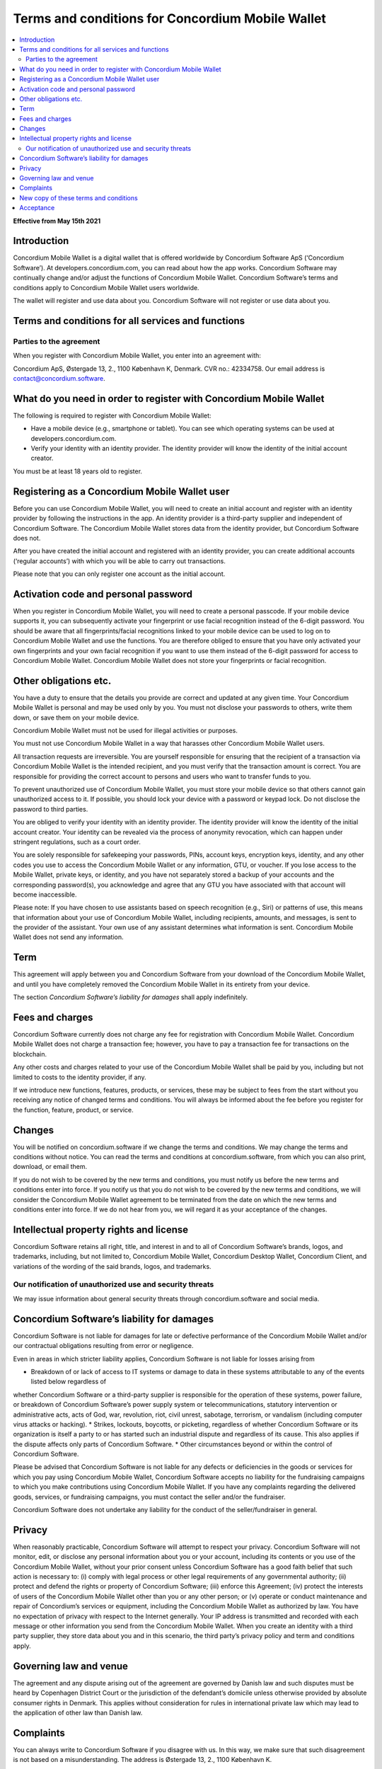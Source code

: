 .. _mobile-wallet-tc:

=================================================
Terms and conditions for Concordium Mobile Wallet
=================================================

.. contents::
   :local:
   :backlinks: none

**Effective from May 15th 2021**

Introduction
============

Concordium Mobile Wallet is a digital wallet that is offered worldwide by Concordium Software ApS (‘Concordium Software’). 
At developers.concordium.com, you can read about how the app works. Concordium Software may continually change and/or 
adjust the functions of Concordium Mobile Wallet. Concordium Software’s terms and conditions apply to Concordium 
Mobile Wallet users worldwide.

The wallet will register and use data about you. Concordium Software will not register or use data about you.

Terms and conditions for all services and functions
===================================================

Parties to the agreement
------------------------

When you register with Concordium Mobile Wallet, you enter into an agreement with:

Concordium  ApS, Østergade 13, 2., 1100 København K, Denmark. CVR no.: 42334758. 
Our email address is contact@concordium.software.

What do you need in order to register with Concordium Mobile Wallet
===================================================================

The following is required to register with Concordium Mobile Wallet:

* Have a mobile device (e.g., smartphone or tablet). You can see which operating systems can be used at developers.concordium.com.
* Verify your identity with an identity provider. The identity provider will know the identity of the initial account creator.

You must be at least 18 years old to register. 

Registering as a Concordium Mobile Wallet user
==============================================

Before you can use Concordium Mobile Wallet, you will need to create an initial account and register with an identity provider
by following the instructions in the app. An identity provider is a third-party supplier and independent of Concordium Software.
The Concordium Mobile Wallet stores data from the identity provider, but Concordium Software does not.

After you have created the initial account and registered with an identity provider, you can create additional accounts (‘regular accounts’)
with which you will be able to carry out transactions.

Please note that you can only register one account as the initial account.

Activation code and personal password
=====================================

When you register in Concordium Mobile Wallet, you will need to create a personal passcode. If your mobile device supports it, you can
subsequently activate your fingerprint or use facial recognition instead of the 6-digit password. You should be aware that all fingerprints/facial
recognitions linked to your mobile device can be used to log on to Concordium Mobile Wallet and use the functions. You are therefore obliged to
ensure that you have only activated your own fingerprints and your own facial recognition if you want to use them instead of the 6-digit password
for access to Concordium Mobile Wallet. Concordium Mobile Wallet does not store your fingerprints or facial recognition.

Other obligations etc.
======================

You have a duty to ensure that the details you provide are correct and updated at any given time. Your Concordium Mobile Wallet is personal and may
be used only by you. You must not disclose your passwords to others, write them down, or save them on your mobile device.

Concordium Mobile Wallet must not be used for illegal activities or purposes.

You must not use Concordium Mobile Wallet in a way that harasses other Concordium Mobile Wallet users.

All transaction requests are irreversible. You are yourself responsible for ensuring that the recipient of a transaction via Concordium Mobile Wallet
is the intended recipient, and you must verify that the transaction amount is correct. You are responsible for providing the correct account to persons
and users who want to transfer funds to you.

To prevent unauthorized use of Concordium Mobile Wallet, you must store your mobile device so that others cannot gain unauthorized access to it.
If possible, you should lock your device with a password or keypad lock. Do not disclose the password to third parties.

You are obliged to verify your identity with an identity provider. The identity provider will know the identity of the initial account creator.
Your identity can be revealed via the process of anonymity revocation, which can happen under stringent regulations, such as a court order.

You are solely responsible for safekeeping your passwords, PINs, account keys, encryption keys, identity, and any other codes you use to access
the Concordium Mobile Wallet or any information, GTU, or voucher. If you lose access to the Mobile Wallet, private keys, or identity, and you have
not separately stored a backup of your accounts and the corresponding password(s), you acknowledge and agree that any GTU you have associated with
that account will become inaccessible.

Please note: If you have chosen to use assistants based on speech recognition (e.g., Siri) or patterns of use, this means that information about
your use of Concordium Mobile Wallet, including recipients, amounts, and messages, is sent to the provider of the assistant. Your own use of any
assistant determines what information is sent. Concordium Mobile Wallet does not send any information.

Term
====

This agreement will apply between you and Concordium Software from your download of the Concordium Mobile Wallet, and until you have completely
removed the Concordium Mobile Wallet in its entirety from your device.

The section *Concordium Software’s liability for damages* shall apply indefinitely.

Fees and charges
================

Concordium Software currently does not charge any fee for registration with Concordium Mobile Wallet. Concordium Mobile Wallet does not charge a
transaction fee; however, you have to pay a transaction fee for transactions on the blockchain.

Any other costs and charges related to your use of the Concordium Mobile Wallet shall be paid by you, including but not limited to costs to the
identity provider, if any.

If we introduce new functions, features, products, or services, these may be subject to fees from the start without you receiving any notice of
changed terms and conditions. You will always be informed about the fee before you register for the function, feature, product, or service.

Changes
=======

You will be notified on concordium.software if we change the terms and conditions. We may change the terms and conditions without notice. You
can read the terms and conditions at concordium.software, from which you can also print, download, or email them.

If you do not wish to be covered by the new terms and conditions, you must notify us before the new terms and conditions enter into force. If
you notify us that you do not wish to be covered by the new terms and conditions, we will consider the Concordium Mobile Wallet agreement to
be terminated from the date on which the new terms and conditions enter into force. If we do not hear from you, we will regard it as your
acceptance of the changes.

Intellectual property rights and license
========================================

Concordium Software retains all right, title, and interest in and to all of Concordium Software’s brands, logos, and trademarks, including,
but not limited to, Concordium Mobile Wallet, Concordium Desktop Wallet, Concordium Client, and variations of the wording of the said brands,
logos, and trademarks.

Our notification of unauthorized use and security threats
---------------------------------------------------------

We may issue information about general security threats through concordium.software and social media.

Concordium Software’s liability for damages
===========================================

Concordium Software is not liable for damages for late or defective performance of the Concordium Mobile Wallet and/or our contractual obligations
resulting from error or negligence.

Even in areas in which stricter liability applies, Concordium Software is not liable for losses arising from

* Breakdown of or lack of access to IT systems or damage to data in these systems attributable to any of the events listed below regardless of
whether Concordium Software or a third-party supplier is responsible for the operation of these systems, power failure, or breakdown of
Concordium Software’s power supply system or telecommunications, statutory intervention or administrative acts, acts of God, war, revolution,
riot, civil unrest, sabotage, terrorism, or vandalism (including computer virus attacks or hacking).
* Strikes, lockouts, boycotts, or picketing, regardless of whether Concordium Software or its organization is itself a party to or has
started such an industrial dispute and regardless of its cause. This also applies if the dispute affects only parts of Concordium Software.
* Other circumstances beyond or within the control of Concordium Software.

Please be advised that Concordium Software is not liable for any defects or deficiencies in the goods or services for which you pay using
Concordium Mobile Wallet, Concordium Software accepts no liability for the fundraising campaigns to which you make contributions using
Concordium Mobile Wallet. If you have any complaints regarding the delivered goods, services, or fundraising campaigns, you must contact
the seller and/or the fundraiser.

Concordium Software does not undertake any liability for the conduct of the seller/fundraiser in general.

Privacy
=======

When reasonably practicable, Concordium Software will attempt to respect your privacy. Concordium Software will not monitor, edit, or
disclose any personal information about you or your account, including its contents or you use of the Concordium Mobile Wallet, without
your prior consent unless Concordium Software has a good faith belief that such action is necessary to: (i) comply with legal process or
other legal requirements of any governmental authority; (ii) protect and defend the rights or property of Concordium Software; 
(iii) enforce this Agreement; (iv) protect the interests of users of the Concordium Mobile Wallet other than you or any other person;
or (v) operate or conduct maintenance and repair of Concordium’s services or equipment, including the Concordium Mobile Wallet as authorized
by law. You have no expectation of privacy with respect to the Internet generally. Your IP address is transmitted and recorded with each
message or other information you send from the Concordium Mobile Wallet. When you create an identity with a third party supplier, they
store data about you and in this scenario, the third party’s privacy policy and term and conditions apply.

Governing law and venue
=======================

The agreement and any dispute arising out of the agreement are governed by Danish law and such disputes must be heard by Copenhagen District Court
or the jurisdiction of the defendant’s domicile unless otherwise provided by absolute consumer rights in Denmark. This applies without
consideration for rules in international private law which may lead to the application of other law than Danish law.

Complaints
==========
You can always write to Concordium Software if you disagree with us. In this way, we make sure that such disagreement is not based on a
misunderstanding. The address is Østergade 13, 2., 1100 København K.

New copy of these terms and conditions
======================================

You can always find the latest version on concordium.software.

You can contact Concordium Mobile Wallet support via support@concordium.software.

Acceptance
==========

By clicking on "I Accept" while downloading the Concordium Mobile Wallet,  you agree to these terms and conditions.